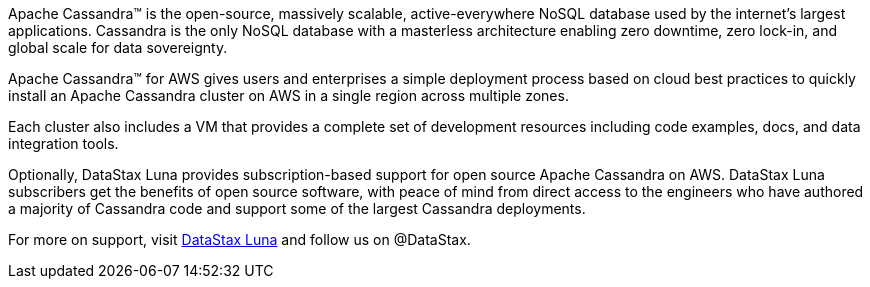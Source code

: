 // Replace the content in <>
// Briefly describe the software. Use consistent and clear branding.
// Include the benefits of using the software on AWS, and provide details on usage scenarios.

Apache Cassandra™ is the open-source, massively scalable, active-everywhere NoSQL database used by the internet’s largest applications. Cassandra is the only NoSQL database with a masterless architecture enabling zero downtime, zero lock-in, and global scale for data sovereignty.

Apache Cassandra™ for AWS gives users and enterprises a simple deployment process based on cloud best practices to quickly install an Apache Cassandra cluster on AWS in a single region across multiple zones.

Each cluster also includes a VM that provides a complete set of development resources including code examples, docs, and data integration tools.

Optionally, DataStax Luna provides subscription-based support for open source Apache Cassandra on AWS. DataStax Luna subscribers get the benefits of open source software, with peace of mind from direct access to the engineers who have authored a majority of Cassandra code and support some of the largest Cassandra deployments.

For more on support, visit https://luna.datastax.com/[DataStax Luna] and follow us on @DataStax.
